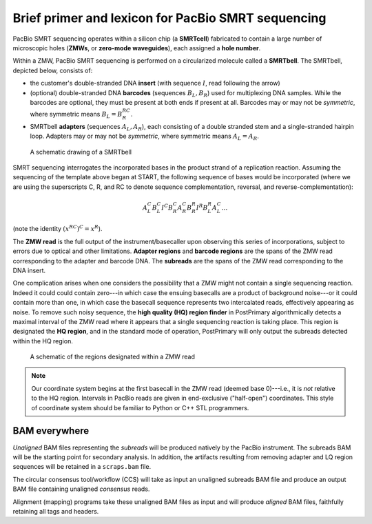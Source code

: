Brief primer and lexicon for PacBio SMRT sequencing
===================================================

PacBio SMRT sequencing operates within a silicon chip (a **SMRTcell**)
fabricated to contain a large number of microscopic holes (**ZMWs**,
or **zero-mode waveguides**), each assigned a **hole number**.

Within a ZMW, PacBio SMRT sequencing is performed on a circularized
molecule called a **SMRTbell**. The SMRTbell, depicted below, consists
of:

- the customer's double-stranded DNA **insert** (with sequence
  :math:`I`, read following the arrow)
- (optional) double-stranded DNA **barcodes** (sequences :math:`B_L,
  B_R`) used for multiplexing DNA samples.  While the barcodes are
  optional, they must be present at both ends if present at all.
  Barcodes may or may not be *symmetric*, where symmetric means
  :math:`B_L = B_R^{RC}`.
- SMRTbell **adapters** (sequences :math:`A_L, A_R`), each consisting
  of a double stranded stem and a single-stranded hairpin loop.
  Adapters may or may not be *symmetric*, where symmetric means
  :math:`A_L = A_R`.


.. figure:: img/smrtbell.*
   :width: 100%

   A schematic drawing of a SMRTbell

SMRT sequencing interrogates the incorporated bases in the product
strand of a replication reaction.  Assuming the sequencing of the
template above began at START, the following sequence of bases would
be incorporated (where we are using the superscripts C, R, and RC to
denote sequence complementation, reversal, and
reverse-complementation):

.. math::

   A_L^C B_L^C I^C B_R^C A_R^C B_R^R I^R B_L^R A_L^C \ldots

(note the identity :math:`(x^{RC})^C = x^R`).

The **ZMW read** is the full output of the instrument/basecaller upon
observing this series of incorporations, subject to errors due to
optical and other limitations.  **Adapter regions** and **barcode
regions** are the spans of the ZMW read corresponding to the adapter
and barcode DNA.  The **subreads** are the spans of the ZMW read
corresponding to the DNA insert.

One complication arises when one considers the possibility that a ZMW
might not contain a single sequencing reaction.  Indeed it could could
contain zero---in which case the ensuing basecalls are a product of
background noise---or it could contain more than one, in which case
the basecall sequence represents two intercalated reads, effectively
appearing as noise.  To remove such noisy sequence, the **high quality
(HQ) region finder** in PostPrimary algorithmically detects a maximal
interval of the ZMW read where it appears that a single sequencing
reaction is taking place.  This region is designated the **HQ
region**, and in the standard mode of operation, PostPrimary will only
output the subreads detected within the HQ region.

.. figure:: img/zmwread.*
   :width: 100%

   A schematic of the regions designated within a ZMW read

.. note::
   Our coordinate system begins at the first basecall in the
   ZMW read (deemed base 0)---i.e., it is *not* relative to the
   HQ region.  Intervals in PacBio reads are given in end-exclusive
   ("half-open") coordinates.  This style of coordinate system should
   be familiar to Python or C++ STL programmers.


BAM everywhere
--------------

*Unaligned* BAM files representing the *subreads* will be produced
natively by the PacBio instrument.  The subreads BAM will be the
starting point for secondary analysis.  In addition, the artifacts
resulting from removing adapter and LQ region sequences will be
retained in a ``scraps.bam`` file.

The circular consensus tool/workflow (CCS) will take as input an
unaligned subreads BAM file and produce an output BAM file containing
unaligned *consensus* reads.

Alignment (mapping) programs take these unaligned BAM files as input
and will produce *aligned* BAM files, faithfully retaining all tags
and headers.
